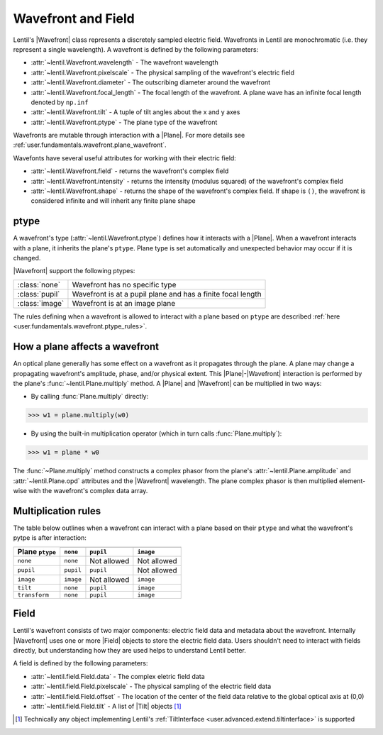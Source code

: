 .. _user.fundamentals.wavefront:

.. .. currentmodule:: lentil

*******************
Wavefront and Field
*******************

Lentil's |Wavefront| class represents a discretely sampled electric field.
Wavefronts in Lentil are monochromatic (i.e. they represent a single 
wavelength). A wavefront is defined by the following parameters:

* :attr:`~lentil.Wavefront.wavelength` - The wavefront wavelength
* :attr:`~lentil.Wavefront.pixelscale` - The physical sampling of the 
  wavefront's electric field
* :attr:`~lentil.Wavefront.diameter` - The outscribing diameter around
  the wavefront
* :attr:`~lentil.Wavefront.focal_length` - The focal length of the 
  wavefront. A plane wave has an infinite focal length denoted by ``np.inf``
* :attr:`~lentil.Wavefront.tilt` - A tuple of tilt angles about the x and y 
  axes
* :attr:`~lentil.Wavefront.ptype` - The plane type of the wavefront

Wavefronts are mutable through interaction with a |Plane|. For more details
see :ref:`user.fundamentals.wavefront.plane_wavefront`.

Wavefonts have several useful attributes for working with their electric
field:

* :attr:`~lentil.Wavefront.field` - returns the wavefront's complex field
* :attr:`~lentil.Wavefront.intensity` - returns the intensity (modulus
  squared) of the wavefront's complex field
* :attr:`~lentil.Wavefront.shape` - returns the shape of the wavefront's
  complex field. If shape is ``()``, the wavefront is considered infinite
  and will inherit any finite plane shape 

ptype
=====
A wavefront's type (:attr:`~lentil.Wavefront.ptype`) defines how it interacts 
with a |Plane|. When a wavefront interacts with a plane, it inherits the plane's
``ptype``. Plane type is set automatically and unexpected behavior may
occur if it is changed.

|Wavefront| support the following ptypes:

==================  ===========================================================
:class:`none`       Wavefront has no specific type
:class:`pupil`      Wavefront is at a pupil plane and has a finite focal length
:class:`image`      Wavefront is at an image plane
==================  ===========================================================

The rules defining when a wavefront is allowed to interact with a plane based
on ``ptype`` are described :ref:`here <user.fundamentals.wavefront.ptype_rules>`.

.. _user.fundamentals.wavefront.plane_wavefront:

How a plane affects a wavefront
===============================
An optical plane generally has some effect on a wavefront as it propagates
through the plane. A plane may change a propagating wavefront's amplitude, phase,
and/or physical extent. This |Plane|-|Wavefront| interaction is performed by the
plane's :func:`~lentil.Plane.multiply` method. A |Plane| and |Wavefront| can be
multiplied in two ways:

* By calling :func:`Plane.multiply` directly:

.. code:: pycon

    >>> w1 = plane.multiply(w0)

* By using the built-in multiplication operator (which in turn calls
  :func:`Plane.multiply`):

.. code:: pycon

    >>> w1 = plane * w0

The :func:`~Plane.multiply` method constructs a complex phasor from the plane's
:attr:`~lentil.Plane.amplitude` and :attr:`~lentil.Plane.opd` attributes and the
|Wavefront| wavelength. The plane complex phasor is then multiplied element-wise with
the wavefront's complex data array.

.. _user.fundamentals.wavefront.ptype_rules:

Multiplication rules
====================
The table below outlines when a wavefront can interact with a plane based on their
``ptype`` and what the wavefront's pytpe is after interaction:

+-----------------+------------+-------------+-------------+
|                 | .. centered:: Wavefront ``ptype``      |
+ Plane ``ptype`` +------------+-------------+-------------+
|                 | ``none``   | ``pupil``   | ``image``   |
+=================+============+=============+=============+
| ``none``        | ``none``   | Not allowed | Not allowed |
+-----------------+------------+-------------+-------------+
| ``pupil``       | ``pupil``  | ``pupil``   | Not allowed |
+-----------------+------------+-------------+-------------+
| ``image``       | ``image``  | Not allowed | ``image``   |
+-----------------+------------+-------------+-------------+ 
| ``tilt``        | ``none``   | ``pupil``   | ``image``   |
+-----------------+------------+-------------+-------------+
| ``transform``   | ``none``   | ``pupil``   | ``image``   |
+-----------------+------------+-------------+-------------+

Field
=====
Lentil's wavefront consists of two major components: electric field data and 
metadata about the wavefront. Internally |Wavefront| uses one or more |Field| 
objects to store the electric field data. Users shouldn't need to interact with 
fields directly, but understanding how they are used helps to understand Lentil 
better.

A field is defined by the following parameters:

* :attr:`~lentil.field.Field.data` - The complex eletric field data
* :attr:`~lentil.field.Field.pixelscale` - The physical sampling of the 
  electric field data
* :attr:`~lentil.field.Field.offset` - The location of the center of the 
  field data relative to the global optical axis at (0,0)
* :attr:`~lentil.field.Field.tilt` - A list of |Tilt| objects [1]_


.. [1] Technically any object implementing Lentil's :ref:`TiltInterface <user.advanced.extend.tiltinterface>` is supported